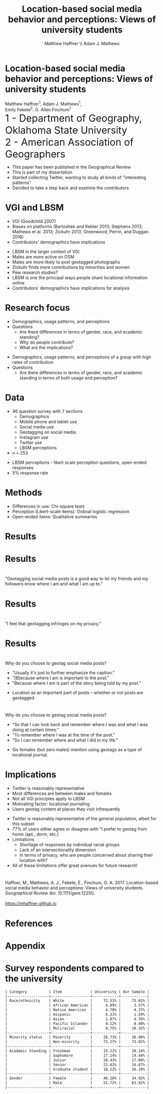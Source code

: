 #+Title: Location-based social media behavior and perceptions: Views of university students
#+Author: Matthew Haffner \\ Adam J. Mathews
#+Email: haffner.matthew.m@gmail.com

#+REVEAL_THEME: black
#+reveal_title_slide: nil
#+OPTIONS: reveal_width:1200 reveal_height:800 reveal_rolling_links:t
#+REVEAL_TRANS: cube
#+REVEAL_HLEVEL: 2
#+REVEAL_MARGIN: 0.1
#+OPTIONS: num:nil toc:nil date:nil reveal_title_slide:nil
#+REVEAL_EXTRA_CSS: ./css/theme/osu.css

#+BEGIN_COMMENT
Title slide
#+END_COMMENT
* Location-based social media behavior and perceptions: Views of university students
Matthew Haffner^1, Adam J. Mathews^1, \\ 
Emily Fekete^2, G. Allen Finchum^1  \\

@@html: <font size=6>@@
1 - Department of Geography, Oklahoma State University  \\
2 - American Association of Geographers \\
@@html: </font>@@

#+BEGIN_NOTES
- This paper has been published in the Geographical Review
- This is part of my dissertation
- Started collecting Twitter, wanting to study all kinds of "interesting patterns"
- Decided to take a step back and examine the contributors 
#+END_NOTES
* VGI and LBSM
- VGI (Goodchild 2007)
- Biases on platforms (Bartoshek and Kebler 2013; Stephens 2013;
  Mathews et al. 2013; Zickuhr 2013; Greenwood, Perrin, and Duggan 2016)
- Contributors' demographics have implications
#+BEGIN_NOTES
- LBSM in the larger context of VGI
- Males are more active on OSM
- Males are more likely to post geotagged photographs
- Zickuhr finds more contributions by minorities and women
- Pew research studies?
- LBSM is one the principal ways people share locational information online
- Contributors' demographics have implications for analysis
#+END_NOTES
* Research focus
- Demographics, usage patterns, and perceptions
- Questions
  - Are there differences in terms of gender, race, and academic standing?
  - Why do people contribute?
  - What are the implications?
#+BEGIN_NOTES
- Demographics, usage patterns, and perceptions of a group with high
  rates of contribution
- Questions
  - Are there differences in terms of gender, race, and academic
    standing in terms of both usage and perception?
#+END_NOTES
* Data
- 46 question survey with 7 sections
  - Demographics
  - Mobile phone and tablet use
  - Social media use
  - Geotagging on social media
  - Instagram use
  - Twitter use
  - LBSM perceptions
- /n/ = 253
#+BEGIN_NOTES
- LBSM perceptions - likert scale perception questions, open-ended
  responses
- 5% response rate
#+END_NOTES
* Methods
- Differences in use: Chi-square tests
- Perception (Likert-scale items): Ordinal logistic regression
- Open-ended items: Qualitative summaries
* Results
[[./images/lbsm-survey/social-media-and-lbsm-use.png]]
* Results
[[./images/lbsm-survey/social-media-and-lbsm-tests.png]]
* 
"Geotagging social media posts is a good way to let my friends and my
followers know where I am and what I am up to."
#+attr_html: :height 700px 
[[./images/lbsm-survey/geotagging-is-good-image.png]]
* Results
[[./images/lbsm-survey/geotagging-is-good-table.png]]
* 
"I feel that geotagging infringes on my privacy."
[[./images/lbsm-survey/geotagging-privacy-image.png]]
* Results
[[./images/lbsm-survey/geotagging-privacy-table.png]]
* 
Why do you choose to geotag social media posts?
- "Usually it's just to further emphasize the caption."
- "[B]ecause where I am is important to the post."
- "Because where I am is part of the story being told by my post."
#+BEGIN_NOTES
- Location as an important part of posts -- whether or not posts are geotagged
#+END_NOTES
* 
Why do you choose to geotag social media posts?
 - "So that I can look back and remember where I was and what I was
   doing at certain times."
 - "To remember where I was at the time of the post."
 - "So I can remember where and what I did in my life."
#+BEGIN_NOTES
- Six females (but zero males) mention using geotags as a type of
  locational journal.
#+END_NOTES
* 
[[./images/lbsm-survey/why-geo-wordcloud.png]]
* Implications
- Twitter is reasonably representative
- Most differences are between males and females
- Not all VGI principles apply to LBSM
- Motivating factor: locational journaling
- Users geotag content at places they visit infrequently
#+BEGIN_NOTES
- Twitter is reasonably representative of the general population,
  albeit for this subset
- 77% of users either agree or disagree with "I prefer to geotag from
  home (apt., dorm, etc.)
- Limitations
  - Shortage of responses by individual racial groups
  - Lack of an intersectionality dimension
  - In terms of privacy, who are people concerned about sharing their
    location with?
- All of these limitations offer great avenues for future research!
#+END_NOTES

* 
Haffner, M., Mathews, A. J., Fekete, E., Finchum, G. A. 2017.
Location-based social media behavior and perceptions: Views of
university students. /Geographical Review/ doi: 10.1111/gere.12250. \\

[[./images/lbsm-survey/qr-code.jpg]] \\
https://mhaffner.github.io

* References
* Appendix
* Survey respondents compared to the university
#+BEGIN_SRC org
| Category          | Item             | University | Our Sample |
|-------------------+------------------+------------+------------|
| Race/ethnicity    | White            |     72.52% |     73.02% |
|                   | African American |      4.89% |      3.57% |
|                   | Native American  |      4.78% |      4.37% |
|                   | Hispanic         |      6.31% |      1.59% |
|                   | Asian            |      1.87% |      4.76% |
|                   | Pacific Islander |      0.12% |      0.40% |
|                   | Muliracial       |      8.75% |     10.32% |
|-------------------+------------------+------------+------------|
| Minority status   | Minority         |     26.73% |     26.98% |
|                   | Non-minority     |     73.27% |     73.02% |
|-------------------+------------------+------------+------------|
| Academic Standing | Freshman         |     19.22% |     20.24% |
|                   | Sophomore        |     17.14% |     19.44% |
|                   | Junior           |     20.43% |     17.06% |
|                   | Senior           |     23.62% |     16.67% |
|                   | Graduate student |     18.22% |     26.19% |
|-------------------+------------------+------------+------------|
| Gender            | Female           |     48.28% |     34.92% |
|                   | Male             |     51.72% |     63.92% |
|-------------------+------------------+------------+------------|
#+END_SRC

